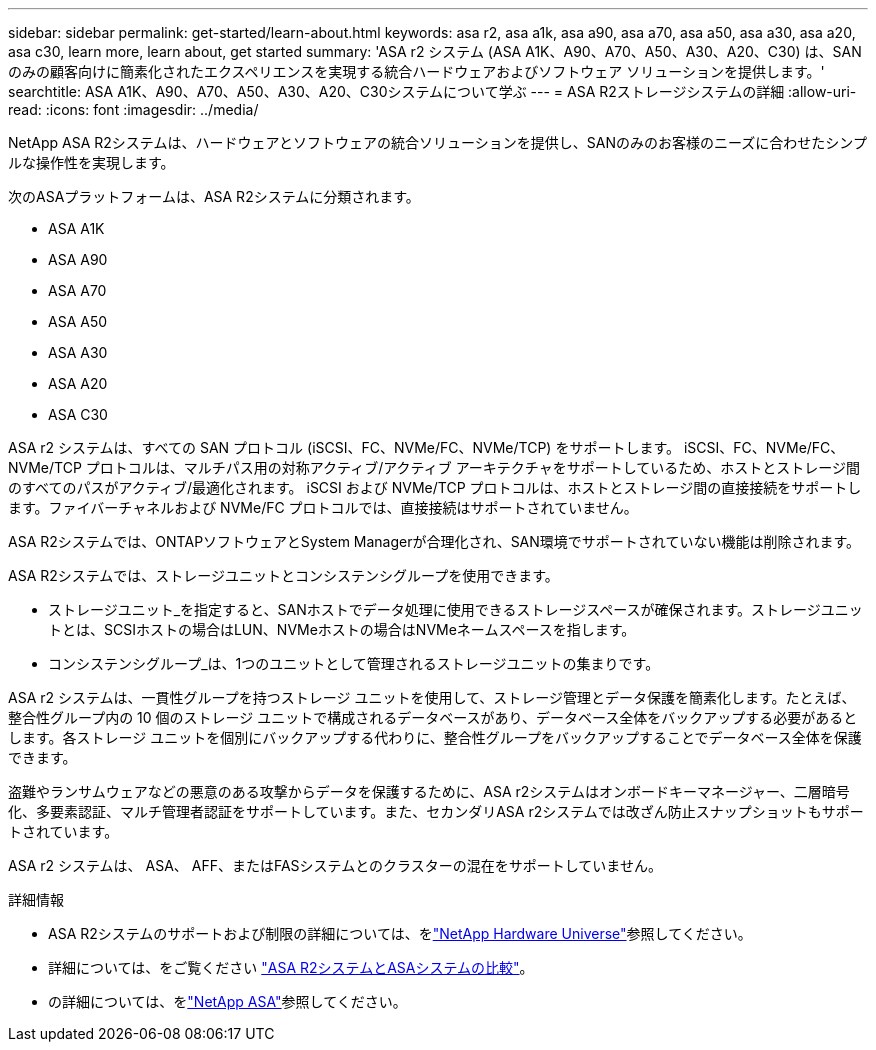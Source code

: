 ---
sidebar: sidebar 
permalink: get-started/learn-about.html 
keywords: asa r2, asa a1k, asa a90, asa a70, asa a50, asa a30, asa a20, asa c30, learn more, learn about, get started 
summary: 'ASA r2 システム (ASA A1K、A90、A70、A50、A30、A20、C30) は、SAN のみの顧客向けに簡素化されたエクスペリエンスを実現する統合ハードウェアおよびソフトウェア ソリューションを提供します。' 
searchtitle: ASA A1K、A90、A70、A50、A30、A20、C30システムについて学ぶ 
---
= ASA R2ストレージシステムの詳細
:allow-uri-read: 
:icons: font
:imagesdir: ../media/


[role="lead"]
NetApp ASA R2システムは、ハードウェアとソフトウェアの統合ソリューションを提供し、SANのみのお客様のニーズに合わせたシンプルな操作性を実現します。

次のASAプラットフォームは、ASA R2システムに分類されます。

* ASA A1K
* ASA A90
* ASA A70
* ASA A50
* ASA A30
* ASA A20
* ASA C30


ASA r2 システムは、すべての SAN プロトコル (iSCSI、FC、NVMe/FC、NVMe/TCP) をサポートします。  iSCSI、FC、NVMe/FC、NVMe/TCP プロトコルは、マルチパス用の対称アクティブ/アクティブ アーキテクチャをサポートしているため、ホストとストレージ間のすべてのパスがアクティブ/最適化されます。 iSCSI および NVMe/TCP プロトコルは、ホストとストレージ間の直接接続をサポートします。ファイバーチャネルおよび NVMe/FC プロトコルでは、直接接続はサポートされていません。

ASA R2システムでは、ONTAPソフトウェアとSystem Managerが合理化され、SAN環境でサポートされていない機能は削除されます。

ASA R2システムでは、ストレージユニットとコンシステンシグループを使用できます。

* ストレージユニット_を指定すると、SANホストでデータ処理に使用できるストレージスペースが確保されます。ストレージユニットとは、SCSIホストの場合はLUN、NVMeホストの場合はNVMeネームスペースを指します。
* コンシステンシグループ_は、1つのユニットとして管理されるストレージユニットの集まりです。


ASA r2 システムは、一貫性グループを持つストレージ ユニットを使用して、ストレージ管理とデータ保護を簡素化します。たとえば、整合性グループ内の 10 個のストレージ ユニットで構成されるデータベースがあり、データベース全体をバックアップする必要があるとします。各ストレージ ユニットを個別にバックアップする代わりに、整合性グループをバックアップすることでデータベース全体を保護できます。

盗難やランサムウェアなどの悪意のある攻撃からデータを保護するために、ASA r2システムはオンボードキーマネージャー、二層暗号化、多要素認証、マルチ管理者認証をサポートしています。また、セカンダリASA r2システムでは改ざん防止スナップショットもサポートされています。

ASA r2 システムは、 ASA、 AFF、またはFASシステムとのクラスターの混在をサポートしていません。

.詳細情報
* ASA R2システムのサポートおよび制限の詳細については、をlink:https://hwu.netapp.com/["NetApp Hardware Universe"^]参照してください。
* 詳細については、をご覧ください link:../learn-more/hardware-comparison.html["ASA R2システムとASAシステムの比較"]。
* の詳細については、をlink:https://www.netapp.com/pdf.html?item=/media/85736-ds-4254-asa.pdf["NetApp ASA"]参照してください。

